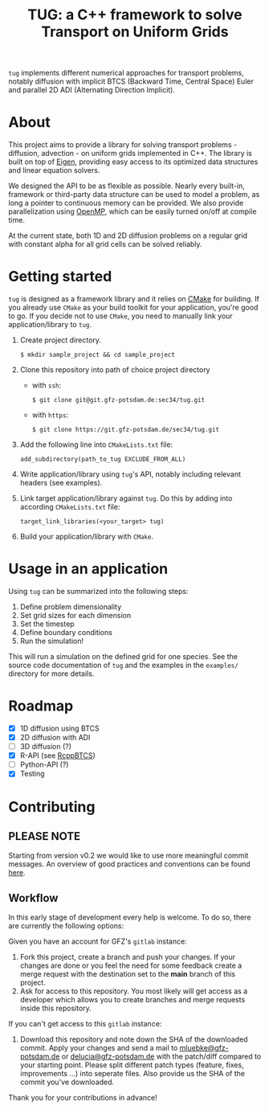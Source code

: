 #+TITLE: TUG: a C++ framework to solve Transport on Uniform Grids

[[./doc/images/tug_logo_small.png]]

=tug= implements different numerical approaches for transport
problems, notably diffusion with implicit BTCS (Backward Time, Central
Space) Euler and parallel 2D ADI (Alternating Direction Implicit).

* About

This project aims to provide a library for solving transport
problems - diffusion, advection - on uniform grids implemented in C++.
The library is built on top of [[https://eigen.tuxfamily.org/index.php?title=Main_Page][Eigen]], providing easy access to its
optimized data structures and linear equation solvers.

We designed the API to be as flexible as possible. Nearly every
built-in, framework or third-party data structure can be used to model
a problem, as long a pointer to continuous memory can be provided. We
also provide parallelization using [[https://www.openmp.org/][OpenMP]], which can be easily turned
on/off at compile time.

At the current state, both 1D and 2D diffusion problems on a regular
grid with constant alpha for all grid cells can be solved reliably.

* Getting started

=tug= is designed as a framework library and it relies on [[https://cmake.org/][CMake]] for
building. If you already use =CMake= as your build toolkit for your
application, you're good to go. If you decide not to use =CMake=, you
need to manually link your application/library to =tug=.

1. Create project directory.

   #+BEGIN_SRC
   $ mkdir sample_project && cd sample_project
   #+END_SRC

2. Clone this repository into path of choice project directory
   - with =ssh=:

   #+BEGIN_SRC
   $ git clone git@git.gfz-potsdam.de:sec34/tug.git
   #+END_SRC

   - with =https=: 
   #+BEGIN_SRC
   $ git clone https://git.gfz-potsdam.de/sec34/tug.git
   #+END_SRC

3. Add the following line into =CMakeLists.txt= file:

   #+BEGIN_SRC
   add_subdirectory(path_to_tug EXCLUDE_FROM_ALL)
   #+END_SRC

4. Write application/library using =tug='s API, notably including
   relevant headers (see examples).

5. Link target application/library against =tug=. Do this by adding
   into according =CMakeLists.txt= file:

   #+BEGIN_SRC
   target_link_libraries(<your_target> tug)
   #+END_SRC

6. Build your application/library with =CMake=.


* Usage in an application

Using =tug= can be summarized into the following steps:

1. Define problem dimensionality
2. Set grid sizes for each dimension
3. Set the timestep 
4. Define boundary conditions
5. Run the simulation!

This will run a simulation on the defined grid for one species. See
the source code documentation of =tug= and the examples in the
=examples/= directory for more details.

* Roadmap

- [X] 1D diffusion using BTCS
- [X] 2D diffusion with ADI
- [ ] 3D diffusion (?)
- [X] R-API (see [[https://git.gfz-potsdam.de/sec34/rcppbtcs][RcppBTCS]])
- [-] Python-API (?)
- [X] Testing

* Contributing
** *PLEASE NOTE*

Starting from version v0.2 we would like to use more meaningful commit
messages. An overview of good practices and conventions can be found
[[https://www.conventionalcommits.org/en/v1.0.0/][here]].

** Workflow

In this early stage of development every help is welcome. To do so,
there are currently the following options:

Given you have an account for GFZ's =gitlab= instance:

1. Fork this project, create a branch and push your changes. If your
   changes are done or you feel the need for some feedback create a
   merge request with the destination set to the *main* branch of this
   project.
2. Ask for access to this repository. You most likely will get access
   as a developer which allows you to create branches and merge
   requests inside this repository.

If you can't get access to this =gitlab= instance:

3. Download this repository and note down the SHA of the downloaded
   commit. Apply your changes and send a mail to
   [[mailto:mluebke@gfz-potsdam.de][mluebke@gfz-potsdam.de]] or [[mailto:delucia@gfz-potsdam.de][delucia@gfz-potsdam.de]] with the
   patch/diff compared to your starting point. Please split different
   patch types (feature, fixes, improvements ...) into seperate files.
   Also provide us the SHA of the commit you've downloaded.

Thank you for your contributions in advance!
